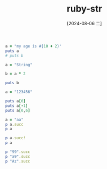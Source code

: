 :PROPERTIES:
:ID:       57ff146b-58af-4521-875a-f756d604d71e
:END:
#+title: ruby-str
#+date: [2024-08-06 二]
#+last_modified:  


#+BEGIN_SRC ruby :noweb yes :results output
a = "my age is #{18 + 2}"
puts a
# puts b
#+END_SRC

#+RESULTS:
: my age is 20



#+BEGIN_SRC ruby :noweb yes :results output
a = "String"

b = a * 2

puts b
#+END_SRC

#+RESULTS:
: StringString


#+BEGIN_SRC ruby :noweb yes :results output
a = "123456"

puts a[0]
puts a[-1]
puts a[0,6]
#+END_SRC

#+RESULTS:
: 1
: 6
: 123456
: 6


#+BEGIN_SRC ruby :noweb yes :results output
a = "aa"
p a.succ
p a

p a.succ!
p a

p "99".succ
p "a9".succ
p "Az".succ
#+END_SRC

#+RESULTS:
: "ab"
: "aa"
: "ab"
: "ab"
: "100"
: "b0"
: "Ba"

